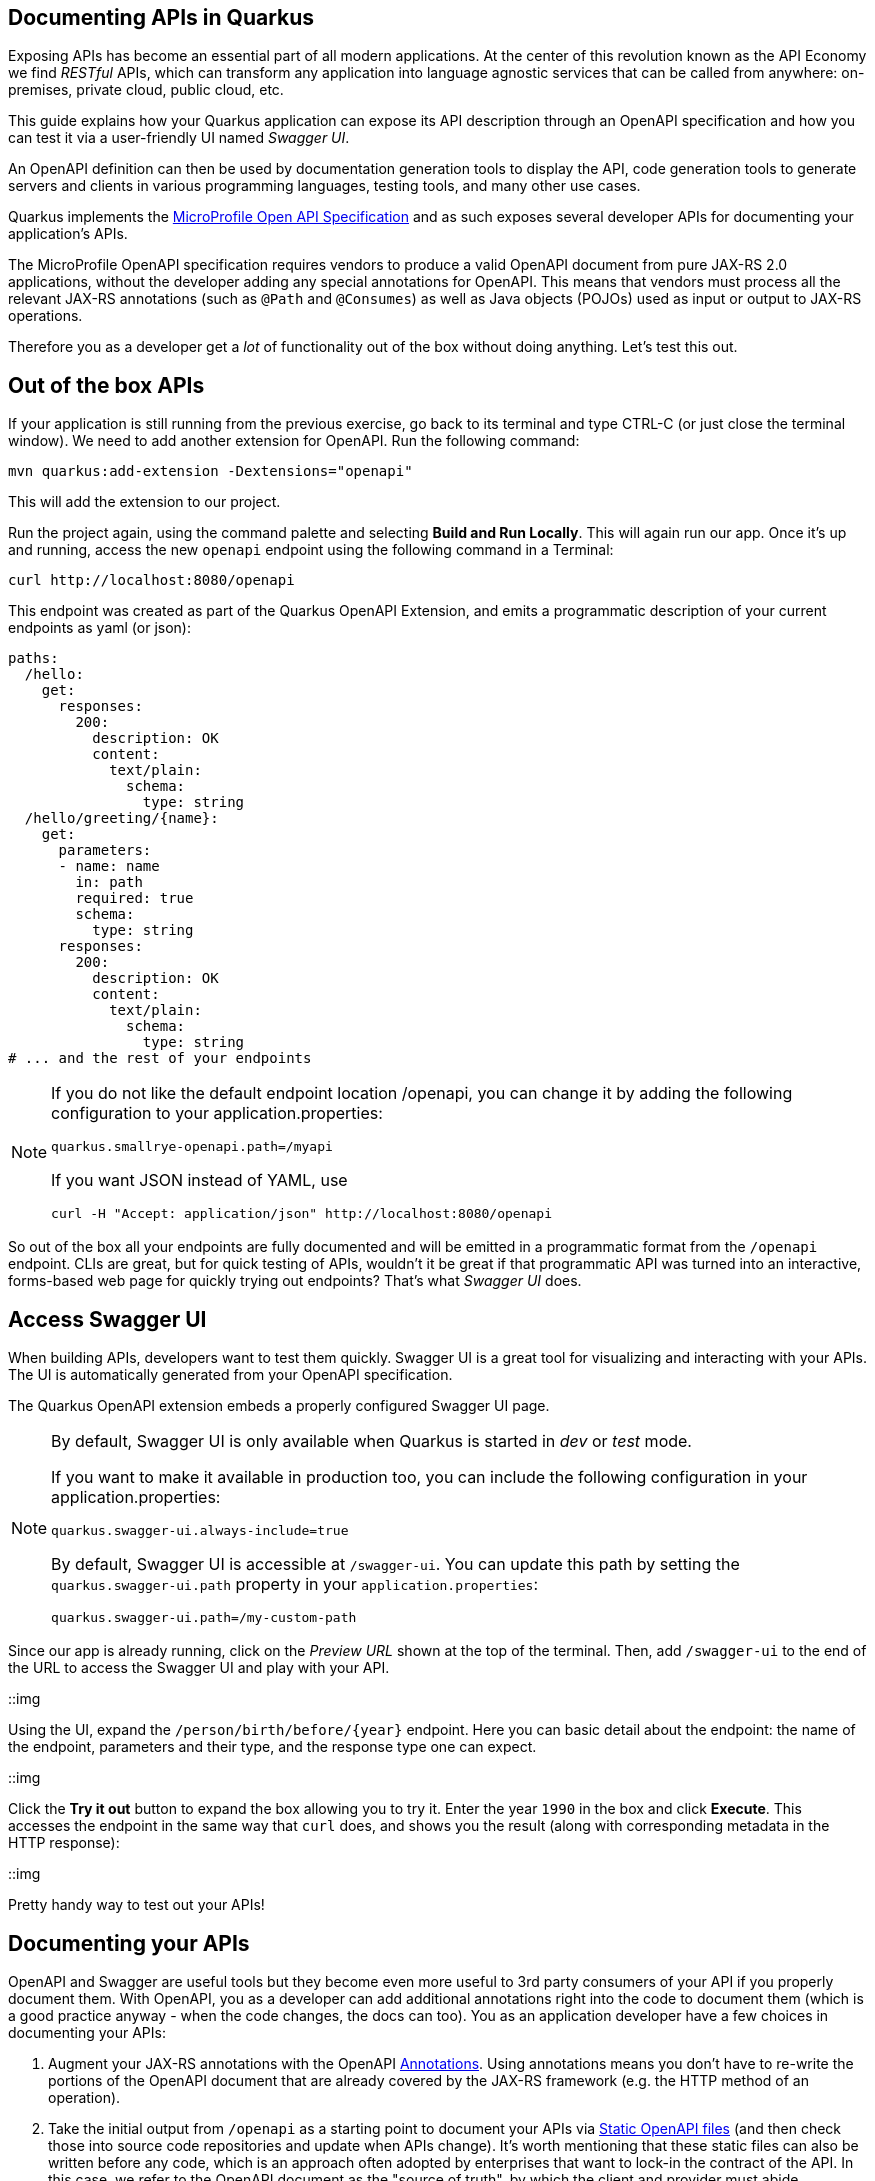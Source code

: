 ## Documenting APIs in Quarkus

Exposing APIs has become an essential part of all modern applications. At the center of this revolution known as the API Economy we find _RESTful_ APIs, which can transform any application into language agnostic services that can be called from anywhere: on-premises, private cloud, public cloud, etc.

This guide explains how your Quarkus application can expose its API description through an OpenAPI specification and how you can test it via a user-friendly UI named _Swagger UI_.

An OpenAPI definition can then be used by documentation generation tools to display the API, code generation tools to generate servers and clients in various programming languages, testing tools, and many other use cases.

Quarkus implements the https://github.com/eclipse/microprofile-open-api/[MicroProfile Open API Specification] and as such exposes several developer APIs for documenting your application's APIs.

The MicroProfile OpenAPI specification requires vendors to produce a valid OpenAPI document from pure JAX-RS 2.0 applications, without the developer adding any special annotations for OpenAPI. This means that vendors must process all the relevant JAX-RS annotations (such as `@Path` and `@Consumes`) as well as Java objects (POJOs) used as input or output to JAX-RS operations.

Therefore you as a developer get a _lot_ of functionality out of the box without doing anything. Let's test this out.

## Out of the box APIs

If your application is still running from the previous exercise, go back to its terminal and type CTRL-C (or just close the terminal window). We need to add another extension for OpenAPI. Run the following command:

[source,sh,role="copypaste"]
----
mvn quarkus:add-extension -Dextensions="openapi"
----

This will add the extension to our project.

Run the project again, using the command palette and selecting **Build and Run Locally**. This will again run our app. Once it's up and running, access the new `openapi` endpoint using the following command in a Terminal:

[source,sh,role="copypaste"]
----
curl http://localhost:8080/openapi
----

This endpoint was created as part of the Quarkus OpenAPI Extension, and emits a programmatic description of your current endpoints as yaml (or json):

[source,yaml]
----
paths:
  /hello:
    get:
      responses:
        200:
          description: OK
          content:
            text/plain:
              schema:
                type: string
  /hello/greeting/{name}:
    get:
      parameters:
      - name: name
        in: path
        required: true
        schema:
          type: string
      responses:
        200:
          description: OK
          content:
            text/plain:
              schema:
                type: string
# ... and the rest of your endpoints
----

[NOTE]
====
If you do not like the default endpoint location /openapi, you can change it by adding the following configuration to your application.properties:

[source,none]
----
quarkus.smallrye-openapi.path=/myapi
----

If you want JSON instead of YAML, use

[source,none]
----
curl -H "Accept: application/json" http://localhost:8080/openapi
----
====

So out of the box all your endpoints are fully documented and will be emitted in a programmatic format from the `/openapi` endpoint. CLIs are great, but for quick testing of APIs, wouldn't it be great if that programmatic API was turned into an interactive, forms-based web page for quickly trying out endpoints? That's what _Swagger UI_ does. 

## Access Swagger UI

When building APIs, developers want to test them quickly. Swagger UI is a great tool for visualizing and interacting with your APIs. The UI is automatically generated from your OpenAPI specification.

The Quarkus OpenAPI extension embeds a properly configured Swagger UI page.

[NOTE]
====
By default, Swagger UI is only available when Quarkus is started in _dev_ or _test_ mode.

If you want to make it available in production too, you can include the following configuration in your application.properties:
[source, none]
----
quarkus.swagger-ui.always-include=true
----

By default, Swagger UI is accessible at `/swagger-ui`. You can update this path by setting the `quarkus.swagger-ui.path` property in your `application.properties`:

[source]
----
quarkus.swagger-ui.path=/my-custom-path
----
====

Since our app is already running, click on the _Preview URL_ shown at the top of the terminal. Then, add `/swagger-ui` to the end of the URL to access the Swagger UI and play with your API.

::img

Using the UI, expand the `/person/birth/before/{year}` endpoint. Here you can basic detail about the endpoint: the name of the endpoint, parameters and their type, and the response type one can expect.

::img

Click the **Try it out** button to expand the box allowing you to try it. Enter the year `1990` in the box and click **Execute**. This accesses the endpoint in the same way that `curl` does, and shows you the result (along with corresponding metadata in the HTTP response):

::img

Pretty handy way to test out your APIs!

## Documenting your APIs

OpenAPI and Swagger are useful tools but they become even more useful to 3rd party consumers of your API if you properly document them. With OpenAPI, you as a developer can add additional annotations right into the code to document them (which is a good practice anyway - when the code changes, the docs can too). 
You as an application developer have a few choices in documenting your APIs:

. Augment your JAX-RS annotations with the OpenAPI https://github.com/eclipse/microprofile-open-api/blob/master/spec/src/main/asciidoc/microprofile-openapi-spec.adoc#annotations[Annotations]. Using annotations means you don’t have to re-write the portions of the OpenAPI document that are already covered by the JAX-RS framework (e.g. the HTTP method of an operation).
. Take the initial output from `/openapi` as a starting point to document your APIs via https://github.com/eclipse/microprofile-open-api/blob/master/spec/src/main/asciidoc/microprofile-openapi-spec.adoc#static-openapi-files[Static OpenAPI files] (and then check those into source code repositories and update when APIs change). It’s worth mentioning that these static files can also be written before any code, which is an approach often adopted by enterprises that want to lock-in the contract of the API. In this case, we refer to the OpenAPI document as the "source of truth", by which the client and provider must abide.
. Use the https://github.com/eclipse/microprofile-open-api/blob/master/spec/src/main/asciidoc/microprofile-openapi-spec.adoc#programming-model[Programming model] to provide a bootstrap (or complete) OpenAPI model tree.

Additionally, a https://github.com/eclipse/microprofile-open-api/blob/master/spec/src/main/asciidoc/microprofile-openapi-spec.adoc#filter[Filter] is described which can update the OpenAPI model after it has been built from the previously described documentation mechanisms.

So let's add a bit more documentation to our `/person/birth/before/{year}` endpoint using the first option (annotations). Open the `PersonResource` class, and find the `getBeforeYear` method -- this method implements our endpoint.

Add a few annotations:

1. Add an `@Operation` annotation on the method to provide a brief summary and description:

[source,java,role="copypaste"]
----
@Operation(summary = "Finds Pets by status",
           description = "Multiple status values can be provided with comma separated strings")
----

2. Add an `@ApiResponses` annotation that documents two of the possible HTTP return values ("200" and "500") to the method signature:

[source,java,role="copypaste"]
----
@APIResponses(value = {
    @APIResponse(responseCode = "200", description = "The list of people born before the specified year",
        content = @Content(
            schema = @Schema(implementation = Person.class)
        )),
    @APIResponse(responseCode = "500", description = "Something bad happened")
})
----

3. Add an additional bit of documentation before the existing `@PathParam` method parameter:

[source,java,role="copypaste"]
----
@Parameter(description = "Cutoff year for searching for people", required = true)
----

Now reload the same Swagger UI webpage (or if you already closed it, just click on the _Preview URL_ shown at the top of the terminal where the app is running. Then, add `/swagger-ui` to the end of the URL to access the Swagger UI and play with your API.) Notice the Swagger documention is more filled out for the endpoint to which we added extra OpenAPI documentation:

::img


## Congratulations

In this exercise you learned more about the MicroProfile OpenAPI specification and how to use it to do in-place documentation of your RESTful microservice APIs.

There are additional types of documentation you can add, for example you can declare the security features and requirements of your API and then use these where appropriate in your paths and operations.

Leave your project running, as we'll make more edits in the next section.


